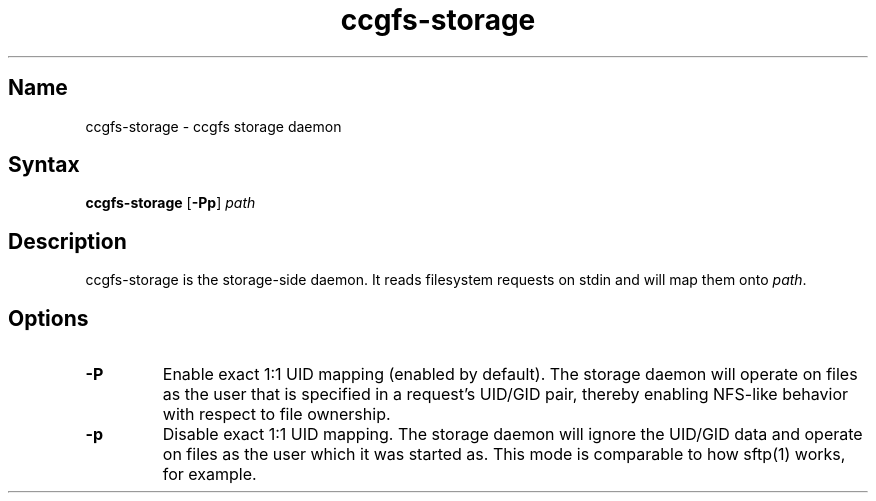 .TH "ccgfs\-storage" "8" "2009\-01\-02" "ccgfs" "ccgfs"
.SH Name
.PP
ccgfs\-storage - ccgfs storage daemon
.SH Syntax
.PP
\fBccgfs\-storage\fP [\fB\-Pp\fP] \fIpath\fP
.SH Description
.PP
ccgfs\-storage is the storage-side daemon. It reads filesystem
requests on stdin and will map them onto \fIpath\fP.
.SH Options
.PP
.TP
\fB\-P\fP
Enable exact 1:1 UID mapping (enabled by default). The storage daemon will
operate on files as the user that is specified in a request's UID/GID pair,
thereby enabling NFS-like behavior with respect to file ownership.
.TP
\fB\-p\fP
Disable exact 1:1 UID mapping. The storage daemon will ignore the UID/GID data
and operate on files as the user which it was started as. This mode is
comparable to how sftp(1) works, for example.
